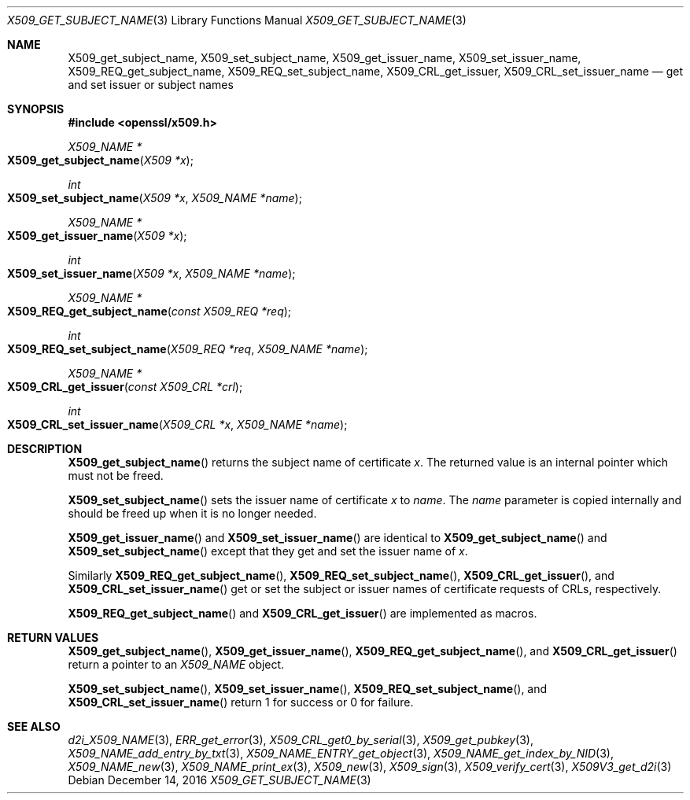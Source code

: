 .\"	$OpenBSD: X509_get_subject_name.3,v 1.2 2016/12/14 16:20:28 schwarze Exp $
.\"	OpenSSL 0ad69cd6 Jun 14 23:02:16 2016 +0200
.\"
.\" This file was written by Dr. Stephen Henson <steve@openssl.org>.
.\" Copyright (c) 2015 The OpenSSL Project.  All rights reserved.
.\"
.\" Redistribution and use in source and binary forms, with or without
.\" modification, are permitted provided that the following conditions
.\" are met:
.\"
.\" 1. Redistributions of source code must retain the above copyright
.\"    notice, this list of conditions and the following disclaimer.
.\"
.\" 2. Redistributions in binary form must reproduce the above copyright
.\"    notice, this list of conditions and the following disclaimer in
.\"    the documentation and/or other materials provided with the
.\"    distribution.
.\"
.\" 3. All advertising materials mentioning features or use of this
.\"    software must display the following acknowledgment:
.\"    "This product includes software developed by the OpenSSL Project
.\"    for use in the OpenSSL Toolkit. (http://www.openssl.org/)"
.\"
.\" 4. The names "OpenSSL Toolkit" and "OpenSSL Project" must not be used to
.\"    endorse or promote products derived from this software without
.\"    prior written permission. For written permission, please contact
.\"    openssl-core@openssl.org.
.\"
.\" 5. Products derived from this software may not be called "OpenSSL"
.\"    nor may "OpenSSL" appear in their names without prior written
.\"    permission of the OpenSSL Project.
.\"
.\" 6. Redistributions of any form whatsoever must retain the following
.\"    acknowledgment:
.\"    "This product includes software developed by the OpenSSL Project
.\"    for use in the OpenSSL Toolkit (http://www.openssl.org/)"
.\"
.\" THIS SOFTWARE IS PROVIDED BY THE OpenSSL PROJECT ``AS IS'' AND ANY
.\" EXPRESSED OR IMPLIED WARRANTIES, INCLUDING, BUT NOT LIMITED TO, THE
.\" IMPLIED WARRANTIES OF MERCHANTABILITY AND FITNESS FOR A PARTICULAR
.\" PURPOSE ARE DISCLAIMED.  IN NO EVENT SHALL THE OpenSSL PROJECT OR
.\" ITS CONTRIBUTORS BE LIABLE FOR ANY DIRECT, INDIRECT, INCIDENTAL,
.\" SPECIAL, EXEMPLARY, OR CONSEQUENTIAL DAMAGES (INCLUDING, BUT
.\" NOT LIMITED TO, PROCUREMENT OF SUBSTITUTE GOODS OR SERVICES;
.\" LOSS OF USE, DATA, OR PROFITS; OR BUSINESS INTERRUPTION)
.\" HOWEVER CAUSED AND ON ANY THEORY OF LIABILITY, WHETHER IN CONTRACT,
.\" STRICT LIABILITY, OR TORT (INCLUDING NEGLIGENCE OR OTHERWISE)
.\" ARISING IN ANY WAY OUT OF THE USE OF THIS SOFTWARE, EVEN IF ADVISED
.\" OF THE POSSIBILITY OF SUCH DAMAGE.
.\"
.Dd $Mdocdate: December 14 2016 $
.Dt X509_GET_SUBJECT_NAME 3
.Os
.Sh NAME
.Nm X509_get_subject_name ,
.Nm X509_set_subject_name ,
.Nm X509_get_issuer_name ,
.Nm X509_set_issuer_name ,
.Nm X509_REQ_get_subject_name ,
.Nm X509_REQ_set_subject_name ,
.Nm X509_CRL_get_issuer ,
.Nm X509_CRL_set_issuer_name
.Nd get and set issuer or subject names
.Sh SYNOPSIS
.In openssl/x509.h
.Ft X509_NAME *
.Fo X509_get_subject_name
.Fa "X509 *x"
.Fc
.Ft int
.Fo X509_set_subject_name
.Fa "X509 *x"
.Fa "X509_NAME *name"
.Fc
.Ft X509_NAME *
.Fo X509_get_issuer_name
.Fa "X509 *x"
.Fc
.Ft int
.Fo X509_set_issuer_name
.Fa "X509 *x"
.Fa "X509_NAME *name"
.Fc
.Ft X509_NAME *
.Fo X509_REQ_get_subject_name
.Fa "const X509_REQ *req"
.Fc
.Ft int
.Fo X509_REQ_set_subject_name
.Fa "X509_REQ *req"
.Fa "X509_NAME *name"
.Fc
.Ft X509_NAME *
.Fo X509_CRL_get_issuer
.Fa "const X509_CRL *crl"
.Fc
.Ft int
.Fo X509_CRL_set_issuer_name
.Fa "X509_CRL *x"
.Fa "X509_NAME *name"
.Fc
.Sh DESCRIPTION
.Fn X509_get_subject_name
returns the subject name of certificate
.Fa x .
The returned value is an internal pointer which must not be freed.
.Pp
.Fn X509_set_subject_name
sets the issuer name of certificate
.Fa x
to
.Fa name .
The
.Fa name
parameter is copied internally and should be freed up when it is no
longer needed.
.Pp
.Fn X509_get_issuer_name
and
.Fn X509_set_issuer_name
are identical to
.Fn X509_get_subject_name
and
.Fn X509_set_subject_name
except that they get and set the issuer name of
.Fa x .
.Pp
Similarly
.Fn X509_REQ_get_subject_name ,
.Fn X509_REQ_set_subject_name ,
.Fn X509_CRL_get_issuer ,
and
.Fn X509_CRL_set_issuer_name
get or set the subject or issuer names of certificate requests
of CRLs, respectively.
.Pp
.Fn X509_REQ_get_subject_name
and
.Fn X509_CRL_get_issuer
are implemented as macros.
.Sh RETURN VALUES
.Fn X509_get_subject_name ,
.Fn X509_get_issuer_name ,
.Fn X509_REQ_get_subject_name ,
and
.Fn X509_CRL_get_issuer
return a pointer to an
.Vt X509_NAME
object.
.Pp
.Fn X509_set_subject_name ,
.Fn X509_set_issuer_name ,
.Fn X509_REQ_set_subject_name ,
and
.Fn X509_CRL_set_issuer_name
return 1 for success or 0 for failure.
.Sh SEE ALSO
.Xr d2i_X509_NAME 3 ,
.Xr ERR_get_error 3 ,
.Xr X509_CRL_get0_by_serial 3 ,
.Xr X509_get_pubkey 3 ,
.Xr X509_NAME_add_entry_by_txt 3 ,
.Xr X509_NAME_ENTRY_get_object 3 ,
.Xr X509_NAME_get_index_by_NID 3 ,
.Xr X509_NAME_new 3 ,
.Xr X509_NAME_print_ex 3 ,
.Xr X509_new 3 ,
.Xr X509_sign 3 ,
.Xr X509_verify_cert 3 ,
.Xr X509V3_get_d2i 3
